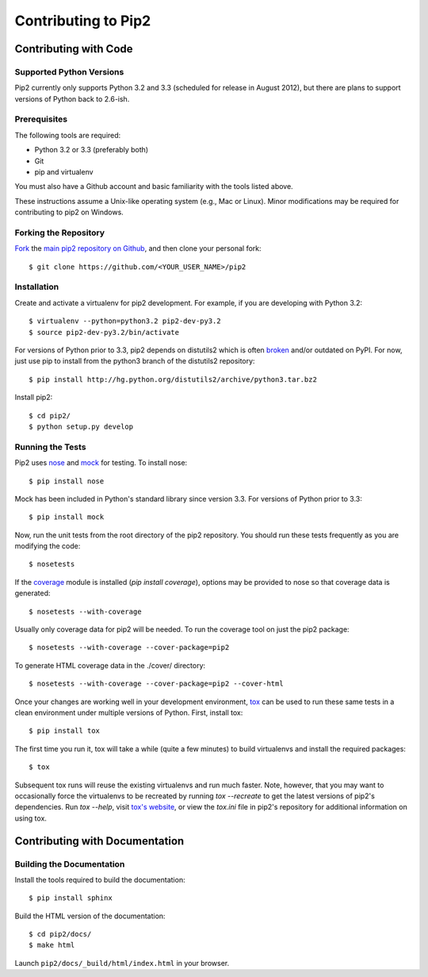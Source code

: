 ====================
Contributing to Pip2
====================


Contributing with Code
======================

Supported Python Versions
-------------------------

Pip2 currently only supports Python 3.2 and 3.3 (scheduled for release in
August 2012), but there are plans to support versions of Python back to
2.6-ish.

Prerequisites
-------------

The following tools are required:

- Python 3.2 or 3.3 (preferably both)
- Git
- pip and virtualenv

You must also have a Github account and basic familiarity with the tools listed
above.

These instructions assume a Unix-like operating system (e.g., Mac or Linux).
Minor modifications may be required for contributing to pip2 on Windows.

Forking the Repository
----------------------

`Fork`_ the `main pip2 repository on Github`_, and then clone your personal
fork::

    $ git clone https://github.com/<YOUR_USER_NAME>/pip2

.. _Fork: http://help.github.com/fork-a-repo/
.. _main pip2 repository on Github: https://github.com/osupython/pip2

Installation
------------

Create and activate a virtualenv for pip2 development. For example, if you are
developing with Python 3.2::

    $ virtualenv --python=python3.2 pip2-dev-py3.2
    $ source pip2-dev-py3.2/bin/activate

For versions of Python prior to 3.3, pip2 depends on distutils2 which is often
`broken`_ and/or outdated on PyPI. For now, just use pip to install from the
python3 branch of the distutils2 repository::

    $ pip install http://hg.python.org/distutils2/archive/python3.tar.bz2

.. _broken: http://github.com/osupython/pip2/issues/45

Install pip2::

    $ cd pip2/
    $ python setup.py develop

Running the Tests
-----------------

Pip2 uses `nose`_ and `mock`_ for testing. To install nose::

    $ pip install nose

Mock has been included in Python's standard library since version 3.3. For
versions of Python prior to 3.3::

    $ pip install mock

.. _nose: http://nose.readthedocs.org/
.. _mock: http://www.voidspace.org.uk/python/mock/

Now, run the unit tests from the root directory of the pip2 repository. You
should run these tests frequently as you are modifying the code::

    $ nosetests

If the `coverage`_ module is installed (`pip install coverage`), options may be
provided to nose so that coverage data is generated::

    $ nosetests --with-coverage

Usually only coverage data for pip2 will be needed. To run the coverage tool on
just the pip2 package::

    $ nosetests --with-coverage --cover-package=pip2

To generate HTML coverage data in the ./cover/ directory::

    $ nosetests --with-coverage --cover-package=pip2 --cover-html

Once your changes are working well in your development environment, `tox`_ can
be used to run these same tests in a clean environment under multiple versions
of Python. First, install tox::

    $ pip install tox

The first time you run it, tox will take a while (quite a few minutes) to build
virtualenvs and install the required packages::

    $ tox

Subsequent tox runs will reuse the existing virtualenvs and run much faster.
Note, however, that you may want to occasionally force the virtualenvs to be
recreated by running `tox --recreate` to get the latest versions of pip2's
dependencies. Run `tox --help`, visit `tox's website`_, or view the `tox.ini`
file in pip2's repository for additional information on using tox.

.. _coverage: http://nedbatchelder.com/code/coverage/
.. _tox: http://tox.readthedocs.org/
.. _tox's website: http://tox.readthedocs.org/


Contributing with Documentation
===============================

Building the Documentation
--------------------------

Install the tools required to build the documentation::

    $ pip install sphinx

Build the HTML version of the documentation::

    $ cd pip2/docs/
    $ make html

Launch ``pip2/docs/_build/html/index.html`` in your browser.
